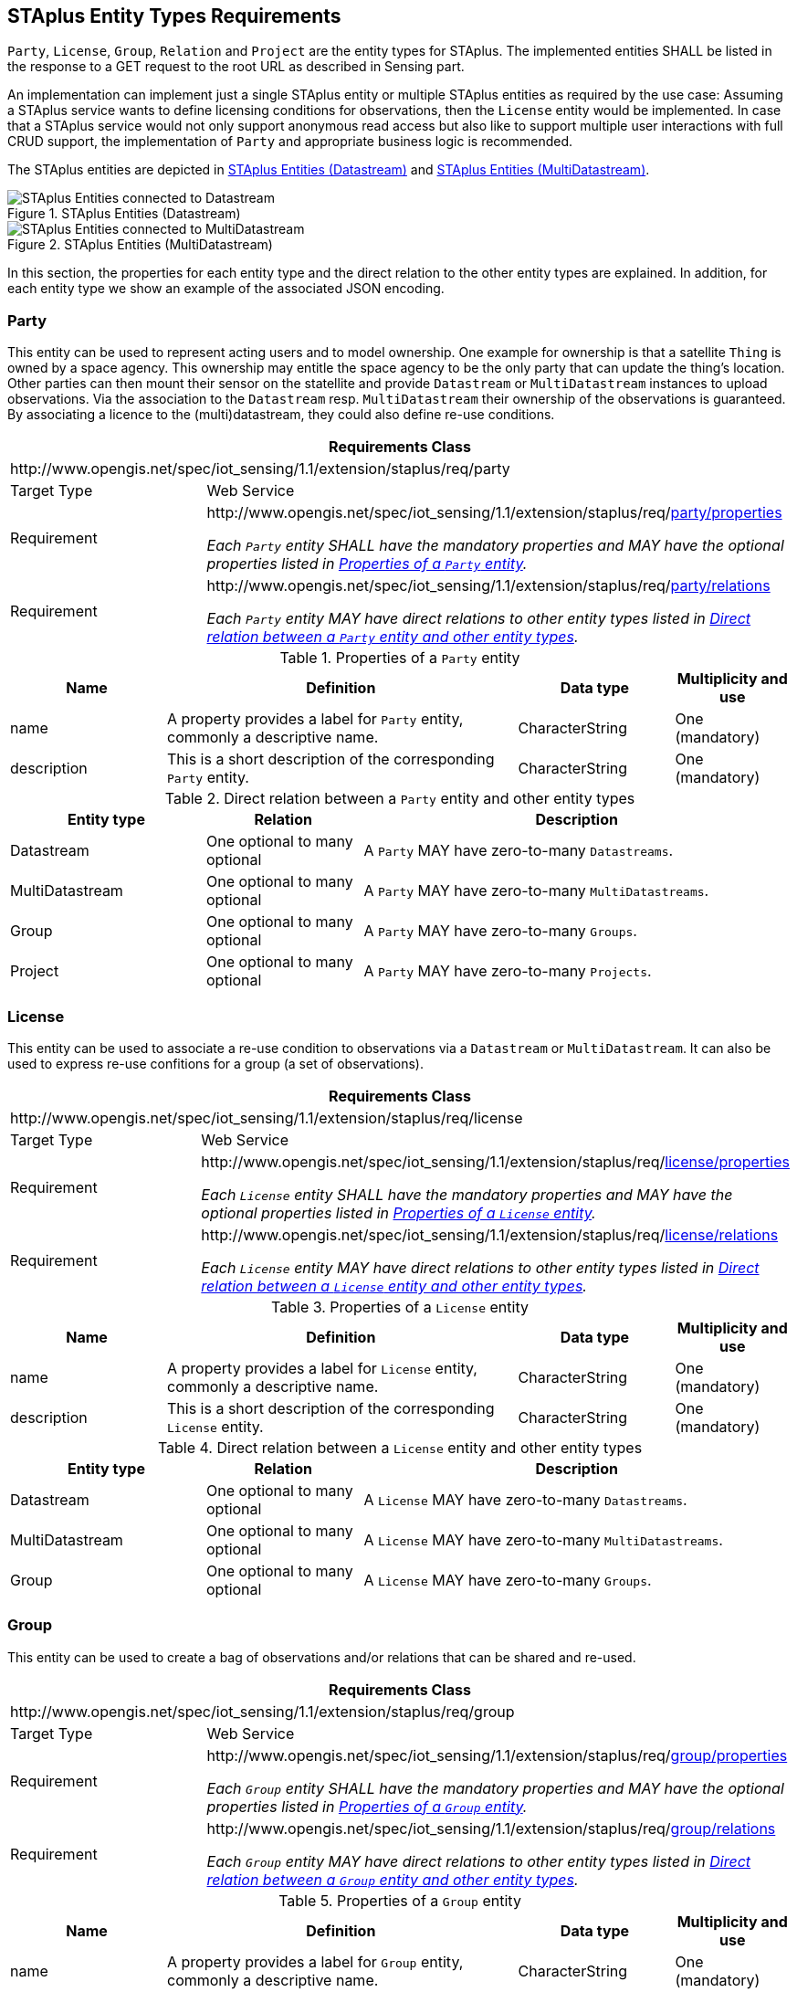 [[staplus-entities]]
== STAplus Entity Types Requirements

`Party`, `License`, `Group`, `Relation` and `Project` are the entity types for STAplus. The implemented entities SHALL be listed in the response to a GET request to the root URL as described in Sensing part. 

An implementation can implement just a single STAplus entity or multiple STAplus entities as required by the use case: Assuming a STAplus service wants to define licensing conditions for observations, then the `License` entity would be implemented. In case that a STAplus service would not only support anonymous read access but also like to support multiple user interactions with full CRUD support, the implementation of `Party` and appropriate business logic is recommended.

The STAplus entities are depicted in <<fig-staplus-datastream-entities>> and <<fig-staplus-multidatastream-entities>>.

[[fig-staplus-datastream-entities]]
[.text-center]
.STAplus Entities (Datastream)
image::./figures/STAplusSensingEntities.png[STAplus Entities connected to Datastream]

[[fig-staplus-multidatastream-entities]]
[.text-center]
.STAplus Entities (MultiDatastream)
image::./figures/STAplusMultiDatastreamExtensionEntities.png[STAplus Entities connected to MultiDatastream]

In this section, the properties for each entity type and the direct relation to the other entity types are explained. [red]#In addition, for each entity type we show an example of the associated JSON encoding.#


[[party]]
=== Party

This entity can be used to represent acting users and to model ownership. One example for ownership is that a satellite `Thing` is owned by a space agency. This ownership may entitle the space agency to be the only party that can update the thing's location. Other parties can then mount their sensor on the statellite and provide `Datastream` or `MultiDatastream` instances to upload observations. Via the association to the `Datastream` resp. `MultiDatastream` their ownership of the observations is guaranteed. By associating a licence to the (multi)datastream, they could also define re-use conditions. 


[cols="25a,75a"]
|===
2+|Requirements Class

2+|\http://www.opengis.net/spec/iot_sensing/1.1/extension/staplus/req/party

|Target Type
|Web Service

|Requirement
|[[req-party-properties,{counter:req}]]
\http://www.opengis.net/spec/iot_sensing/1.1/extension/staplus/req/<<requirement-party-properties>>

[[requirement-party-properties,party/properties]]
__Each `Party` entity SHALL have the mandatory properties and MAY have the optional properties listed in <<tab-properties-party>>.__

|Requirement
|[[req-party-relations,{counter:req}]]
\http://www.opengis.net/spec/iot_sensing/1.1/extension/staplus/req/<<requirement-party-relations>>

[[requirement-party-relations,party/relations]]
__Each `Party` entity MAY have direct relations to other entity types listed in <<tab-relations-party>>.__
|===

[[tab-properties-party]]
.Properties of a `Party` entity
[cols="20a,45a,20a,15a"]
|===
|Name |Definition |Data type |Multiplicity and use

|name
|A property provides a label for `Party` entity, commonly a descriptive name.
|CharacterString
|One (mandatory)

|description
|This is a short description of the corresponding `Party` entity.
|CharacterString
|One (mandatory)

|===

[[tab-relations-party]]
.Direct relation between a `Party` entity and other entity types
[cols="25a,20a,55a"]
|===
|Entity type |Relation |Description

|Datastream
|One optional to many optional
|A `Party` MAY have zero-to-many `Datastreams`.

|MultiDatastream
|One optional to many optional
|A `Party` MAY have zero-to-many `MultiDatastreams`.

|Group
|One optional to many optional
|A `Party` MAY have zero-to-many `Groups`.

|Project
|One optional to many optional
|A `Party` MAY have zero-to-many `Projects`.
|===

[[license]]
=== License

This entity can be used to associate a re-use condition to observations via a `Datastream` or `MultiDatastream`. It can also be used to express re-use confitions for a group (a set of observations).


[cols="25a,75a"]
|===
2+|Requirements Class

2+|\http://www.opengis.net/spec/iot_sensing/1.1/extension/staplus/req/license

|Target Type
|Web Service

|Requirement
|[[req-license-properties,{counter:req}]]
\http://www.opengis.net/spec/iot_sensing/1.1/extension/staplus/req/<<requirement-license-properties>>

[[requirement-license-properties,license/properties]]
__Each `License` entity SHALL have the mandatory properties and MAY have the optional properties listed in <<tab-properties-license>>.__

|Requirement
|[[req-license-relations,{counter:req}]]
\http://www.opengis.net/spec/iot_sensing/1.1/extension/staplus/req/<<requirement-license-relations>>

[[requirement-license-relations,license/relations]]
__Each `License` entity MAY have direct relations to other entity types listed in <<tab-relations-license>>.__
|===

[[tab-properties-license]]
.Properties of a `License` entity
[cols="20a,45a,20a,15a"]
|===
|Name |Definition |Data type |Multiplicity and use

|name
|A property provides a label for `License` entity, commonly a descriptive name.
|CharacterString
|One (mandatory)

|description
|This is a short description of the corresponding `License` entity.
|CharacterString
|One (mandatory)

|===

[[tab-relations-license]]
.Direct relation between a `License` entity and other entity types
[cols="25a,20a,55a"]
|===
|Entity type |Relation |Description

|Datastream
|One optional to many optional
|A `License` MAY have zero-to-many `Datastreams`.

|MultiDatastream
|One optional to many optional
|A `License` MAY have zero-to-many `MultiDatastreams`.

|Group
|One optional to many optional
|A `License` MAY have zero-to-many `Groups`.
|===

[[group]]
=== Group

This entity can be used to create a bag of observations and/or relations that can be shared and re-used.


[cols="25a,75a"]
|===
2+|Requirements Class

2+|\http://www.opengis.net/spec/iot_sensing/1.1/extension/staplus/req/group

|Target Type
|Web Service

|Requirement
|[[req-group-properties,{counter:req}]]
\http://www.opengis.net/spec/iot_sensing/1.1/extension/staplus/req/<<requirement-group-properties>>

[[requirement-group-properties,group/properties]]
__Each `Group` entity SHALL have the mandatory properties and MAY have the optional properties listed in <<tab-properties-group>>.__

|Requirement
|[[req-group-relations,{counter:req}]]
\http://www.opengis.net/spec/iot_sensing/1.1/extension/staplus/req/<<requirement-group-relations>>

[[requirement-group-relations,group/relations]]
__Each `Group` entity MAY have direct relations to other entity types listed in <<tab-relations-group>>.__
|===

[[tab-properties-group]]
.Properties of a `Group` entity
[cols="20a,45a,20a,15a"]
|===
|Name |Definition |Data type |Multiplicity and use

|name
|A property provides a label for `Group` entity, commonly a descriptive name.
|CharacterString
|One (mandatory)

|description
|This is a short description of the corresponding `Group` entity.
|CharacterString
|One (mandatory)

|===

[[tab-relations-group]]
.Direct relation between a `Group` entity and other entity types
[cols="25a,20a,55a"]
|===
|Entity type |Relation |Description

|License
|One optional to one optional
|A `Group` MAY have zero-to-one `License`.

|Observation
|Many optional to many optional
|A `Group` MAY have zero-to-many `Observations`.

|Relation
|Many optional to many optional
|A `Group` MAY have zero-to-many `Relations`.

|Party
|Many optional to one optional
|A `Group` MAY have zero-to-one `Party`.
|===

[[relation]]
=== Relation

This entity can be used to describe relationships between (1) two observations, or (2) one observation and a resolveable external object identified by a URI.


[cols="25a,75a"]
|===
2+|Requirements Class

2+|\http://www.opengis.net/spec/iot_sensing/1.1/extension/staplus/req/relation

|Target Type
|Web Service

|Requirement
|[[req-relation-properties,{counter:req}]]
\http://www.opengis.net/spec/iot_sensing/1.1/extension/staplus/req/<<requirement-relation-properties>>

[[requirement-relation-properties,relation/properties]]
__Each `Relation` entity SHALL have the mandatory properties and MAY have the optional properties listed in <<tab-properties-relation>>.__

|Requirement
|[[req-relation-relations,{counter:req}]]
\http://www.opengis.net/spec/iot_sensing/1.1/extension/staplus/req/<<requirement-relation-relations>>

[[requirement-relation-relations,relation/relations]]
__Each `Relation` entity MAY have direct relations to other entity types listed in <<tab-relations-relation>>.__
|===

[[tab-properties-relation]]
.Properties of a `Relation` entity
[cols="20a,45a,20a,15a"]
|===
|Name |Definition |Data type |Multiplicity and use

|name
|A property provides a label for `Relation` entity, commonly a descriptive name.
|CharacterString
|One (mandatory)

|description
|This is a short description of the corresponding `Relation` entity.
|CharacterString
|One (mandatory)

|===

[[tab-relations-relation]]
.Direct relation between a `Relation` entity and other entity types
[cols="25a,20a,55a"]
|===
|Entity type |Relation |Description

|Observation
|One mandatory to one optional
|A `Relation` SHALL have one `Subject`.

|Observation
|One optional to one optional
|A `Relation` MAY have zero-to-one `Object` XOR `externalObject`.

|Relation
|Many optional to many optional
|A `Relation` MAY have zero-to-many `Groups`.
|===

[[project]]
=== Project

This entity can be used to create a container of `Datastream` or `MultiDatastream` entities. A Project can have a particalur purpose and a managing party.


[cols="25a,75a"]
|===
2+|Requirements Class

2+|\http://www.opengis.net/spec/iot_sensing/1.1/extension/staplus/req/project

|Target Type
|Web Service

|Requirement
|[[req-project-properties,{counter:req}]]
\http://www.opengis.net/spec/iot_sensing/1.1/extension/staplus/req/<<requirement-project-properties>>

[[requirement-project-properties,project/properties]]
__Each `Project` entity SHALL have the mandatory properties and MAY have the optional properties listed in <<tab-properties-project>>.__

|Requirement
|[[req-project-relations,{counter:req}]]
\http://www.opengis.net/spec/iot_sensing/1.1/extension/staplus/req/<<requirement-relaprojecttion-relations>>

[[requirement-project-relations,project/relations]]
__Each `Project` entity MAY have direct relations to other entity types listed in <<tab-relations-project>>.__
|===

[[tab-properties-project]]
.Properties of a `Project` entity
[cols="20a,45a,20a,15a"]
|===
|Name |Definition |Data type |Multiplicity and use

|name
|A property provides a label for `Project` entity, commonly a descriptive name.
|CharacterString
|One (mandatory)

|description
|This is a short description of the corresponding `Project` entity.
|CharacterString
|One (mandatory)

|===

[[tab-relations-project]]
.Direct relation between a `Project` entity and other entity types
[cols="25a,20a,55a"]
|===
|Entity type |Relation |Description

|Datastream
|Many optional to many optional
|A `Project` MAY have zero-to-many `Datastreams`.

|MultiDatastream
|Many optional to many optional
|A `Project` MAY have zero-to-many `MultiDatastreams`.

|Party
|Many optional to one optional
|A `Project` MAY have zero-to-one `Party`.
|===